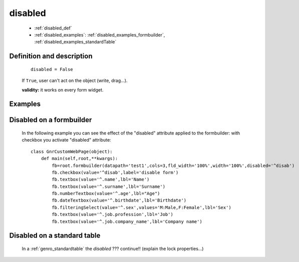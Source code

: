 .. _genro_disabled:

========
disabled
========

    * :ref:`disabled_def`
    * :ref:`disabled_examples`: :ref:`disabled_examples_formbuilder`, :ref:`disabled_examples_standardTable`

.. _disabled_def:

Definition and description
==========================

    ::
    
        disabled = False

    If ``True``, user can't act on the object (write, drag...).

    **validity:** it works on every form widget.

    .. _disabled_examples:

Examples
========

.. _disabled_examples_formbuilder:

Disabled on a formbuilder
=========================

    In the following example you can see the effect of the "disabled" attribute applied to the formbuilder: with checkbox you activate "disabled" attribute::
    
        class GnrCustomWebPage(object):
            def main(self,root,**kwargs):
                fb=root.formbuilder(datapath='test1',cols=3,fld_width='100%',width='100%',disabled='^disab')
                fb.checkbox(value='^disab',label='disable form')
                fb.textbox(value='^.name',lbl='Name')
                fb.textbox(value='^.surname',lbl='Surname')
                fb.numberTextbox(value='^.age',lbl="Age")
                fb.dateTextbox(value='^.birthdate',lbl='Birthdate')
                fb.filteringSelect(value='^.sex',values='M:Male,F:Female',lbl='Sex')
                fb.textbox(value='^.job.profession',lbl='Job')
                fb.textbox(value='^.job.company_name',lbl='Company name')

.. _disabled_examples_standardTable:

Disabled on a standard table
============================

    In a :ref:`genro_standardtable` the *disabled* ??? continue!! (explain the lock properties...)
    